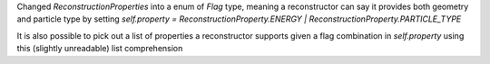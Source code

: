 Changed  `ReconstructionProperties` into a enum of `Flag` type, meaning a reconstructor can say it provides both geometry and particle type by setting
`self.property = ReconstructionProperty.ENERGY | ReconstructionProperty.PARTICLE_TYPE`

It is also possible to pick out a list of properties a reconstructor supports given a flag combination in `self.property` using this (slightly unreadable) list comprehension

.. code:: python
        properties = [
            self.property & itm
            for itm in self.supported
            if self.property & itm in ReconstructionProperty
        ]
